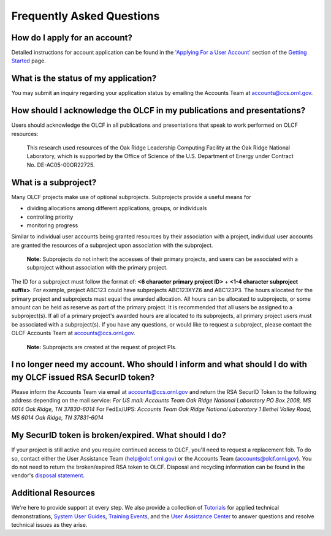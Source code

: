 ***************************** 
Frequently Asked Questions
*****************************

How do I apply for an account?
=================================

Detailed instructions for account application can be found in the
`'Applying For a User
Account' </for-users/getting-started/#applying-for-a-user-account>`__
section of the `Getting Started </for-users/getting-started>`__ page.

What is the status of my application?
=======================================

You may submit an inquiry regarding your application status by emailing
the Accounts Team at accounts@ccs.ornl.gov.

How should I acknowledge the OLCF in my publications and presentations?
==========================================================================

Users should acknowledge the OLCF in all publications and presentations
that speak to work performed on OLCF resources:

    This research used resources of the Oak Ridge Leadership Computing
    Facility at the Oak Ridge National Laboratory, which is supported by the
    Office of Science of the U.S. Department of Energy under Contract No.
    DE-AC05-00OR22725.


What is a subproject?
==========================

Many OLCF projects make use of optional subprojects. Subprojects provide
a useful means for

-  dividing allocations among different applications, groups, or
   individuals
-  controlling priority
-  monitoring progress

Similar to individual user accounts being granted resources by their
association with a project, individual user accounts are granted the
resources of a subproject upon association with the subproject.

    **Note:** Subprojects do not inherit the accesses of their primary
    projects, and users can be associated with a subproject without
    association with the primary project.

The ID for a subproject must follow the format of: **<6 character
primary project ID>** + **<1-4 character subproject suffix>**. For
example, project ABC123 could have subprojects ABC123XYZ6 and ABC123P3.
The hours allocated for the primary project and subprojects must equal
the awarded allocation. All hours can be allocated to subprojects, or
some amount can be held as reserve as part of the primary project. It is
recommended that all users be assigned to a subproject(s). If all of a
primary project's awarded hours are allocated to its subprojects, all
primary project users must be associated with a subproject(s). If you
have any questions, or would like to request a subproject, please
contact the OLCF Accounts Team at accounts@ccs.ornl.gov.

    **Note:** Subprojects are created at the request of project PIs.


I no longer need my account. Who should I inform and what should I do with my OLCF issued RSA SecurID token?
=============================================================================================================

Please inform the Accounts Team via email at accounts@ccs.ornl.gov and
return the RSA SecurID Token to the following address depending on the
mail service: *For US mail:* *Accounts Team Oak Ridge National
Laboratory PO Box 2008, MS 6014* *Oak Ridge, TN 37830-6014* For
FedEx/UPS: *Accounts Team Oak Ridge National Laboratory 1 Bethel Valley
Road, MS 6014* *Oak Ridge, TN 37831-6014*

My SecurID token is broken/expired. What should I do?
=======================================================

If your project is still active and you require continued access to
OLCF, you'll need to request a replacement fob. To do so, contact either
the User Assistance Team (help@olcf.ornl.gov) or the Accounts Team
(`accounts@olcf.ornl.gov <mailto:accounts@ccs.ornl.gov>`__). You do not
need to return the broken/expired RSA token to OLCF. Disposal and
recycling information can be found in the vendor's `disposal
statement <https://www.emc.com/collateral/legal/token-disposal-statement.pdf>`__.

Additional Resources
=======================

We're here to provide support at every step. We also provide a
collection of `Tutorials </for-users/training/tutorials/>`__ for applied
technical demonstrations, `System User
Guides </for-users/system-user-guides/>`__, `Training
Events </for-users/training/>`__, and the `User Assistance
Center </for-users/user-assistance/>`__ to answer questions and resolve
technical issues as they arise.
